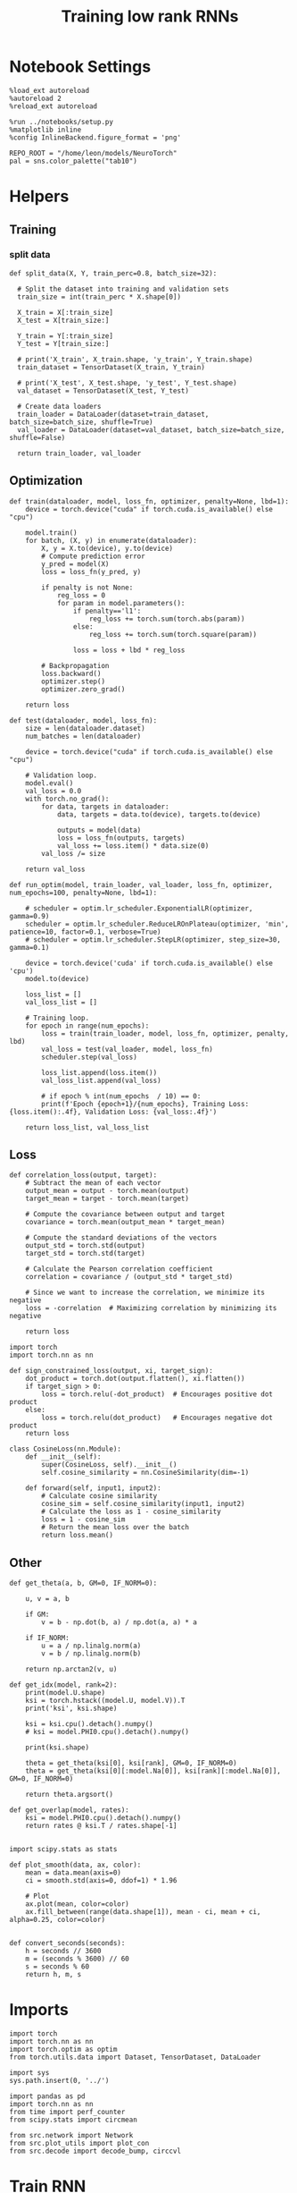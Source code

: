 #+STARTUP: fold
#+TITLE: Training low rank RNNs
#+PROPERTY: header-args:ipython :results both :exports both :async yes :session dual :kernel torch

* Notebook Settings

#+begin_src ipython
  %load_ext autoreload
  %autoreload 2
  %reload_ext autoreload

  %run ../notebooks/setup.py
  %matplotlib inline
  %config InlineBackend.figure_format = 'png'

  REPO_ROOT = "/home/leon/models/NeuroTorch"
  pal = sns.color_palette("tab10")
#+end_src

#+RESULTS:
: The autoreload extension is already loaded. To reload it, use:
:   %reload_ext autoreload
: Python exe
: /home/leon/mambaforge/envs/torch/bin/python

* Helpers
** Training
*** split data

#+begin_src ipython
  def split_data(X, Y, train_perc=0.8, batch_size=32):

    # Split the dataset into training and validation sets
    train_size = int(train_perc * X.shape[0])

    X_train = X[:train_size]
    X_test = X[train_size:]

    Y_train = Y[:train_size]    
    Y_test = Y[train_size:]

    # print('X_train', X_train.shape, 'y_train', Y_train.shape)
    train_dataset = TensorDataset(X_train, Y_train)

    # print('X_test', X_test.shape, 'y_test', Y_test.shape)
    val_dataset = TensorDataset(X_test, Y_test)

    # Create data loaders
    train_loader = DataLoader(dataset=train_dataset, batch_size=batch_size, shuffle=True)
    val_loader = DataLoader(dataset=val_dataset, batch_size=batch_size, shuffle=False)
    
    return train_loader, val_loader
#+end_src

#+RESULTS:

** Optimization

#+begin_src ipython
  def train(dataloader, model, loss_fn, optimizer, penalty=None, lbd=1):
      device = torch.device("cuda" if torch.cuda.is_available() else "cpu")

      model.train()
      for batch, (X, y) in enumerate(dataloader):          
          X, y = X.to(device), y.to(device)
          # Compute prediction error
          y_pred = model(X)
          loss = loss_fn(y_pred, y)

          if penalty is not None:
              reg_loss = 0
              for param in model.parameters():
                  if penalty=='l1':
                      reg_loss += torch.sum(torch.abs(param))
                  else:
                      reg_loss += torch.sum(torch.square(param))

                  loss = loss + lbd * reg_loss

          # Backpropagation
          loss.backward()
          optimizer.step()
          optimizer.zero_grad()

      return loss
#+end_src

#+RESULTS:

#+begin_src ipython
  def test(dataloader, model, loss_fn):
      size = len(dataloader.dataset)
      num_batches = len(dataloader)

      device = torch.device("cuda" if torch.cuda.is_available() else "cpu")

      # Validation loop.
      model.eval()
      val_loss = 0.0
      with torch.no_grad():
          for data, targets in dataloader:
              data, targets = data.to(device), targets.to(device)
              
              outputs = model(data)
              loss = loss_fn(outputs, targets)
              val_loss += loss.item() * data.size(0)
          val_loss /= size

      return val_loss
#+end_src

#+RESULTS:

#+begin_src ipython
  def run_optim(model, train_loader, val_loader, loss_fn, optimizer, num_epochs=100, penalty=None, lbd=1):
      
      # scheduler = optim.lr_scheduler.ExponentialLR(optimizer, gamma=0.9)
      scheduler = optim.lr_scheduler.ReduceLROnPlateau(optimizer, 'min', patience=10, factor=0.1, verbose=True)
      # scheduler = optim.lr_scheduler.StepLR(optimizer, step_size=30, gamma=0.1)

      device = torch.device('cuda' if torch.cuda.is_available() else 'cpu')
      model.to(device)

      loss_list = []
      val_loss_list = []

      # Training loop.
      for epoch in range(num_epochs):
          loss = train(train_loader, model, loss_fn, optimizer, penalty, lbd)
          val_loss = test(val_loader, model, loss_fn)
          scheduler.step(val_loss)

          loss_list.append(loss.item())
          val_loss_list.append(val_loss)

          # if epoch % int(num_epochs  / 10) == 0:
          print(f'Epoch {epoch+1}/{num_epochs}, Training Loss: {loss.item():.4f}, Validation Loss: {val_loss:.4f}')

      return loss_list, val_loss_list
#+end_src

#+RESULTS:

** Loss

#+begin_src ipython
  def correlation_loss(output, target):
      # Subtract the mean of each vector
      output_mean = output - torch.mean(output)
      target_mean = target - torch.mean(target)
    
      # Compute the covariance between output and target
      covariance = torch.mean(output_mean * target_mean)
      
      # Compute the standard deviations of the vectors
      output_std = torch.std(output)
      target_std = torch.std(target)
    
      # Calculate the Pearson correlation coefficient
      correlation = covariance / (output_std * target_std)
    
      # Since we want to increase the correlation, we minimize its negative
      loss = -correlation  # Maximizing correlation by minimizing its negative
    
      return loss
#+end_src

#+RESULTS:

#+begin_src ipython
    import torch
    import torch.nn as nn

    def sign_constrained_loss(output, xi, target_sign):
        dot_product = torch.dot(output.flatten(), xi.flatten())
        if target_sign > 0:
            loss = torch.relu(-dot_product)  # Encourages positive dot product
        else:
            loss = torch.relu(dot_product)   # Encourages negative dot product
        return loss
#+end_src

#+RESULTS:

#+begin_src ipython
  class CosineLoss(nn.Module):
      def __init__(self):
          super(CosineLoss, self).__init__()
          self.cosine_similarity = nn.CosineSimilarity(dim=-1)
          
      def forward(self, input1, input2):
          # Calculate cosine similarity
          cosine_sim = self.cosine_similarity(input1, input2)
          # Calculate the loss as 1 - cosine_similarity
          loss = 1 - cosine_sim
          # Return the mean loss over the batch
          return loss.mean()
#+end_src

#+RESULTS:


#+RESULTS:

** Other

#+begin_src ipython
  def get_theta(a, b, GM=0, IF_NORM=0):

      u, v = a, b

      if GM:          
          v = b - np.dot(b, a) / np.dot(a, a) * a
          
      if IF_NORM:
          u = a / np.linalg.norm(a)
          v = b / np.linalg.norm(b)

      return np.arctan2(v, u)
#+end_src

#+RESULTS:

#+begin_src ipython
  def get_idx(model, rank=2):
      print(model.U.shape)
      ksi = torch.hstack((model.U, model.V)).T
      print('ksi', ksi.shape)

      ksi = ksi.cpu().detach().numpy()
      # ksi = model.PHI0.cpu().detach().numpy()

      print(ksi.shape)

      theta = get_theta(ksi[0], ksi[rank], GM=0, IF_NORM=0)
      theta = get_theta(ksi[0][:model.Na[0]], ksi[rank][:model.Na[0]], GM=0, IF_NORM=0)

      return theta.argsort()
#+end_src

#+RESULTS:

#+begin_src ipython
  def get_overlap(model, rates):
      ksi = model.PHI0.cpu().detach().numpy()
      return rates @ ksi.T / rates.shape[-1]
  
#+end_src

#+RESULTS:

#+begin_src ipython
  import scipy.stats as stats

  def plot_smooth(data, ax, color):
      mean = data.mean(axis=0)  
      ci = smooth.std(axis=0, ddof=1) * 1.96
      
      # Plot
      ax.plot(mean, color=color)
      ax.fill_between(range(data.shape[1]), mean - ci, mean + ci, alpha=0.25, color=color)

#+end_src

#+RESULTS:

#+begin_src ipython
  def convert_seconds(seconds):
      h = seconds // 3600
      m = (seconds % 3600) // 60
      s = seconds % 60
      return h, m, s
#+end_src

#+RESULTS:

* Imports

#+begin_src ipython
  import torch
  import torch.nn as nn
  import torch.optim as optim
  from torch.utils.data import Dataset, TensorDataset, DataLoader
#+end_src

#+RESULTS:

#+begin_src ipython
  import sys
  sys.path.insert(0, '../')

  import pandas as pd
  import torch.nn as nn
  from time import perf_counter  
  from scipy.stats import circmean

  from src.network import Network
  from src.plot_utils import plot_con
  from src.decode import decode_bump, circcvl
#+end_src

#+RESULTS:

* Train RNN
** Parameters

#+Begin_src ipython
  REPO_ROOT = "/home/leon/models/NeuroTorch"
  conf_name = "config_train.yml"
#+end_src

#+RESULTS:

** Model

#+begin_src ipython
  start = perf_counter()
  model = Network(conf_name, REPO_ROOT, VERBOSE=0, DEVICE='cuda', SEED=0)
#+end_src

#+RESULTS:

#+begin_src ipython
for name, param in model.named_parameters():
    if param.requires_grad:
        print(name, param.shape)
#+end_src

#+RESULTS:
: U torch.Size([1000, 2])
: V torch.Size([1000, 2])
: linear.weight torch.Size([1, 800])
: linear.bias torch.Size([1])

** Inputs and labels
*** Labelling pairs

#+begin_src ipython
  model.N_BATCH = 64

  model.I0[0] = 1
  model.I0[1] = 1 

  AC_pair = model.init_ff_input()

  model.I0[0] = 1
  model.I0[1] = -1

  AD_pair = model.init_ff_input()
  
  ff_input = torch.cat((AC_pair, AD_pair))

  # model.I0[0] = -1
  # model.I0[1] = 1

  # BC_pair = model.init_ff_input()

  # model.I0[0] = -1
  # model.I0[1] = -1

  # BD_pair = model.init_ff_input()

  # ff_input = torch.cat((AC_pair, BD_pair, AD_pair, BC_pair))
  print('ff_input', ff_input.shape)
#+end_src

#+RESULTS:
: ff_input torch.Size([128, 1220, 1000])

#+begin_src ipython
  labels_pair = torch.zeros((model.N_BATCH, model.lr_eval_win))
  labels_unpair = torch.ones((model.N_BATCH, model.lr_eval_win))
  
  labels = torch.cat((labels_pair, labels_unpair))
  print('labels', labels.shape)
#+end_src

#+RESULTS:
: labels torch.Size([128, 10])

#+RESULTS:

** Train

#+begin_src ipython
  device = torch.device('cuda' if torch.cuda.is_available() else 'cpu')

  batch_size = 32
  train_loader, val_loader = split_data(ff_input, labels, train_perc=0.8, batch_size=batch_size)

  learning_rate = 0.001

  # CosineLoss, BCELoss, BCEWithLogitLoss
  criterion = nn.BCEWithLogitsLoss()
  
  # SGD, Adam, AdamW
  optimizer = optim.Adam(model.parameters(), lr=learning_rate)

  num_epochs = 100
  loss, val_loss = run_optim(model, train_loader, val_loader, criterion, optimizer, num_epochs)
#+End_src

#+RESULTS:
#+begin_example
  Epoch 1/100, Training Loss: 0.7417, Validation Loss: 0.6108
  Epoch 2/100, Training Loss: 0.6594, Validation Loss: 1.3169
  Epoch 3/100, Training Loss: 0.6534, Validation Loss: 0.8351
  Epoch 4/100, Training Loss: 0.6161, Validation Loss: 1.0705
  Epoch 5/100, Training Loss: 0.8773, Validation Loss: 1.3021
  Epoch 6/100, Training Loss: 0.6773, Validation Loss: 0.6923
  Epoch 7/100, Training Loss: 1.0104, Validation Loss: 0.9792
  Epoch 8/100, Training Loss: 0.7074, Validation Loss: 0.8675
  Epoch 9/100, Training Loss: 0.6466, Validation Loss: 1.4757
  Epoch 10/100, Training Loss: 0.7348, Validation Loss: 0.9210
  Epoch 11/100, Training Loss: 0.6998, Validation Loss: 0.6964
  Epoch 12/100, Training Loss: 0.7268, Validation Loss: 1.0914
  Epoch 13/100, Training Loss: 0.4110, Validation Loss: 1.1120
  Epoch 14/100, Training Loss: 0.5160, Validation Loss: 1.1397
  Epoch 15/100, Training Loss: 0.6377, Validation Loss: 1.1471
  Epoch 16/100, Training Loss: 0.8820, Validation Loss: 1.1189
  Epoch 17/100, Training Loss: 0.6353, Validation Loss: 1.0357
  Epoch 18/100, Training Loss: 0.6442, Validation Loss: 0.9820
  Epoch 19/100, Training Loss: 0.7226, Validation Loss: 0.9503
  Epoch 20/100, Training Loss: 0.6436, Validation Loss: 0.9311
  Epoch 21/100, Training Loss: 0.7148, Validation Loss: 0.9296
  Epoch 22/100, Training Loss: 0.5816, Validation Loss: 0.9257
  Epoch 23/100, Training Loss: 0.5638, Validation Loss: 0.9817
  Epoch 24/100, Training Loss: 0.8101, Validation Loss: 0.9866
  Epoch 25/100, Training Loss: 0.6408, Validation Loss: 0.9865
  Epoch 26/100, Training Loss: 0.7231, Validation Loss: 0.9874
  Epoch 27/100, Training Loss: 0.6477, Validation Loss: 0.9881
  Epoch 28/100, Training Loss: 0.6426, Validation Loss: 0.9883
  Epoch 29/100, Training Loss: 0.6367, Validation Loss: 0.9893
  Epoch 30/100, Training Loss: 0.4685, Validation Loss: 0.9912
  Epoch 31/100, Training Loss: 0.7259, Validation Loss: 0.9965
  Epoch 32/100, Training Loss: 0.6388, Validation Loss: 0.9989
  Epoch 33/100, Training Loss: 0.6308, Validation Loss: 1.0010
  Epoch 34/100, Training Loss: 0.6291, Validation Loss: 1.0020
  Epoch 35/100, Training Loss: 0.6485, Validation Loss: 1.0020
  Epoch 36/100, Training Loss: 0.7333, Validation Loss: 1.0022
  Epoch 37/100, Training Loss: 0.5466, Validation Loss: 1.0020
  Epoch 38/100, Training Loss: 0.6394, Validation Loss: 1.0022
  Epoch 39/100, Training Loss: 0.5414, Validation Loss: 1.0024
  Epoch 40/100, Training Loss: 0.5537, Validation Loss: 1.0028
  Epoch 41/100, Training Loss: 0.7157, Validation Loss: 1.0033
  Epoch 42/100, Training Loss: 0.5421, Validation Loss: 1.0035
  Epoch 43/100, Training Loss: 0.4619, Validation Loss: 1.0039
  Epoch 44/100, Training Loss: 0.6238, Validation Loss: 1.0047
  Epoch 45/100, Training Loss: 0.5379, Validation Loss: 1.0052
  Epoch 46/100, Training Loss: 0.5501, Validation Loss: 1.0053
  Epoch 47/100, Training Loss: 0.6317, Validation Loss: 1.0054
  Epoch 48/100, Training Loss: 0.6423, Validation Loss: 1.0054
  Epoch 49/100, Training Loss: 0.8026, Validation Loss: 1.0054
  Epoch 50/100, Training Loss: 0.6425, Validation Loss: 1.0054
  Epoch 51/100, Training Loss: 0.5411, Validation Loss: 1.0054
  Epoch 52/100, Training Loss: 0.6437, Validation Loss: 1.0054
  Epoch 53/100, Training Loss: 0.8120, Validation Loss: 1.0054
  Epoch 54/100, Training Loss: 0.7311, Validation Loss: 1.0054
  Epoch 55/100, Training Loss: 0.7281, Validation Loss: 1.0053
  Epoch 56/100, Training Loss: 0.6331, Validation Loss: 1.0053
  Epoch 57/100, Training Loss: 0.7321, Validation Loss: 1.0053
  Epoch 58/100, Training Loss: 0.6324, Validation Loss: 1.0053
  Epoch 59/100, Training Loss: 0.7256, Validation Loss: 1.0053
  Epoch 60/100, Training Loss: 0.5574, Validation Loss: 1.0052
  Epoch 61/100, Training Loss: 0.6408, Validation Loss: 1.0052
  Epoch 62/100, Training Loss: 0.7296, Validation Loss: 1.0052
  Epoch 63/100, Training Loss: 0.7278, Validation Loss: 1.0052
  Epoch 64/100, Training Loss: 0.4610, Validation Loss: 1.0052
  Epoch 65/100, Training Loss: 0.6409, Validation Loss: 1.0052
  Epoch 66/100, Training Loss: 0.6336, Validation Loss: 1.0052
  Epoch 67/100, Training Loss: 0.4536, Validation Loss: 1.0053
  Epoch 68/100, Training Loss: 0.7467, Validation Loss: 1.0053
  Epoch 69/100, Training Loss: 0.7266, Validation Loss: 1.0053
  Epoch 70/100, Training Loss: 0.6425, Validation Loss: 1.0053
  Epoch 71/100, Training Loss: 0.5422, Validation Loss: 1.0053
  Epoch 72/100, Training Loss: 0.6399, Validation Loss: 1.0053
  Epoch 73/100, Training Loss: 0.6358, Validation Loss: 1.0053
  Epoch 74/100, Training Loss: 0.6355, Validation Loss: 1.0053
  Epoch 75/100, Training Loss: 0.5532, Validation Loss: 1.0053
  Epoch 76/100, Training Loss: 0.6429, Validation Loss: 1.0053
  Epoch 77/100, Training Loss: 0.7324, Validation Loss: 1.0053
  Epoch 78/100, Training Loss: 0.5339, Validation Loss: 1.0053
  Epoch 79/100, Training Loss: 0.6385, Validation Loss: 1.0053
  Epoch 80/100, Training Loss: 0.6362, Validation Loss: 1.0053
  Epoch 81/100, Training Loss: 0.6587, Validation Loss: 1.0053
  Epoch 82/100, Training Loss: 0.7336, Validation Loss: 1.0053
  Epoch 83/100, Training Loss: 0.6428, Validation Loss: 1.0053
  Epoch 84/100, Training Loss: 0.5470, Validation Loss: 1.0053
  Epoch 85/100, Training Loss: 0.7220, Validation Loss: 1.0053
  Epoch 86/100, Training Loss: 0.4568, Validation Loss: 1.0053
  Epoch 87/100, Training Loss: 0.7255, Validation Loss: 1.0053
  Epoch 88/100, Training Loss: 0.7182, Validation Loss: 1.0053
  Epoch 89/100, Training Loss: 0.7360, Validation Loss: 1.0053
  Epoch 90/100, Training Loss: 0.7161, Validation Loss: 1.0053
  Epoch 91/100, Training Loss: 0.4574, Validation Loss: 1.0053
  Epoch 92/100, Training Loss: 0.4660, Validation Loss: 1.0053
  Epoch 93/100, Training Loss: 0.6357, Validation Loss: 1.0053
  Epoch 94/100, Training Loss: 0.7198, Validation Loss: 1.0053
  Epoch 95/100, Training Loss: 0.4624, Validation Loss: 1.0053
  Epoch 96/100, Training Loss: 0.6419, Validation Loss: 1.0053
  Epoch 97/100, Training Loss: 0.4618, Validation Loss: 1.0053
  Epoch 98/100, Training Loss: 0.6319, Validation Loss: 1.0053
  Epoch 99/100, Training Loss: 0.5536, Validation Loss: 1.0053
  Epoch 100/100, Training Loss: 0.7268, Validation Loss: 1.0053
#+end_example

#+begin_src ipython
  plt.plot(loss[:10])
  plt.plot(val_loss[:10])
  plt.show()
#+end_src

#+RESULTS:
[[file:./.ob-jupyter/d71ecff1dd1b82cbab981e57adaac1c18aa74125.png]]

#+begin_src ipython

#+end_src

#+RESULTS:

* Results
** Connectivity

#+begin_src ipython
  # ksi = model.U.T
  ksi = torch.vstack((model.U.T, model.V.T))
  print(ksi.shape)

  # print('kappa', model.lr_kappa.cpu().detach())

  angle = torch.arccos(nn.CosineSimilarity(dim=0)(ksi[0], ksi[1])) * 180 / torch.pi
  print('angle ksi1 vs ksi2', angle.cpu().detach())

  var = torch.var(ksi, axis=-1)
  print('variances', var.cpu().detach())
#+end_src

#+RESULTS:
: torch.Size([4, 1000])
: angle ksi1 vs ksi2 tensor(77.8429)
: variances tensor([2.0695e-04, 1.0870e-04, 9.6975e-05, 9.9575e-05])

#+begin_src ipython
  lr = (1.0 + model.U @ model.V.T)
  weights = model.Wab_T * lr
  weights = weights.cpu().detach().numpy()
#+end_src

#+RESULTS:

#+begin_src ipython  
  plot_con(weights)
#+end_src

#+RESULTS:
[[file:./.ob-jupyter/f7e3aef799e155a2057e668b77d2ff16e105311c.png]]

#+begin_src ipython
  readout = model.linear.weight.data[0]
  print(readout.shape)
#+end_src

#+RESULTS:
: torch.Size([800])

#+begin_src ipython
  read0 = nn.CosineSimilarity(dim=0)(model.U[:model.Na[0],0], readout).cpu().detach().numpy()
  read1 = nn.CosineSimilarity(dim=0)(model.U[:model.Na[0],1], readout).cpu().detach().numpy()

  print('angle readout vs ksis', np.arccos(read0)*180/np.pi, np.arccos(read1)*180/np.pi)
#+end_src

#+RESULTS:
: angle readout vs ksis 91.57095967395944 93.45771063971625

#+begin_src ipython
  model.eval()

  # lr = (1.0 + model.lr_mask * (model.U @ model.V.T))  
  # model.Wab_T = model.Wab_T * lr.T
  # lr = model.lr_mask * (model.U @ model.V.T) / (1.0 * model.Na[0])
  lr = model.KAPPA[0][0] * model.U @ model.V.T
  model.Wab_T = model.Wab_T + lr.T

  model.N_BATCH = 1
  model.VERBOSE=1
  model.LR_TRAIN=0
#+end_src

#+RESULTS:

** Evaluation

#+begin_src ipython
  rates = model.forward(RET_FF=1).cpu().detach().numpy()
  print(rates.shape)
#+end_src

#+RESULTS:
#+begin_example
  Generating ff input
  times (s) 0.0 rates (Hz) [1.39, 1.41]
  times (s) 0.08 rates (Hz) [1.35, 1.32]
  times (s) 0.16 rates (Hz) [1.32, 1.39]
  times (s) 0.25 rates (Hz) [1.3, 1.33]
  times (s) 0.33 rates (Hz) [1.29, 1.5]
  times (s) 0.41 rates (Hz) [1.28, 1.3]
  times (s) 0.49 rates (Hz) [1.35, 1.32]
  times (s) 0.57 rates (Hz) [1.33, 1.27]
  times (s) 0.66 rates (Hz) [1.38, 1.39]
  times (s) 0.74 rates (Hz) [1.36, 1.33]
  times (s) 0.82 rates (Hz) [1.51, 1.35]
  times (s) 0.9 rates (Hz) [1.42, 1.36]
  times (s) 0.98 rates (Hz) [1.49, 1.45]
  times (s) 1.07 rates (Hz) [1.52, 1.37]
  times (s) 1.15 rates (Hz) [1.41, 1.43]
  times (s) 1.23 rates (Hz) [1.48, 1.42]
  times (s) 1.31 rates (Hz) [1.47, 1.45]
  times (s) 1.39 rates (Hz) [1.48, 1.46]
  times (s) 1.48 rates (Hz) [1.46, 1.36]
  times (s) 1.56 rates (Hz) [1.47, 1.5]
  times (s) 1.64 rates (Hz) [1.3, 1.41]
  times (s) 1.72 rates (Hz) [1.24, 1.26]
  times (s) 1.8 rates (Hz) [1.33, 1.26]
  times (s) 1.89 rates (Hz) [1.33, 1.26]
  times (s) 1.97 rates (Hz) [1.33, 1.26]
  times (s) 2.05 rates (Hz) [1.36, 1.23]
  times (s) 2.13 rates (Hz) [1.37, 1.44]
  times (s) 2.21 rates (Hz) [1.28, 1.3]
  times (s) 2.3 rates (Hz) [1.33, 1.43]
  times (s) 2.38 rates (Hz) [1.27, 1.3]
  times (s) 2.46 rates (Hz) [1.44, 1.28]
  times (s) 2.54 rates (Hz) [1.39, 1.35]
  times (s) 2.62 rates (Hz) [1.4, 1.33]
  times (s) 2.7 rates (Hz) [1.43, 1.48]
  times (s) 2.79 rates (Hz) [1.42, 1.46]
  times (s) 2.87 rates (Hz) [1.37, 1.33]
  times (s) 2.95 rates (Hz) [1.36, 1.38]
  times (s) 3.03 rates (Hz) [1.4, 1.42]
  times (s) 3.11 rates (Hz) [1.37, 1.3]
  times (s) 3.2 rates (Hz) [1.46, 1.42]
  times (s) 3.28 rates (Hz) [1.32, 1.29]
  times (s) 3.36 rates (Hz) [1.34, 1.31]
  times (s) 3.44 rates (Hz) [1.32, 1.32]
  times (s) 3.52 rates (Hz) [1.28, 1.37]
  times (s) 3.61 rates (Hz) [1.35, 1.26]
  times (s) 3.69 rates (Hz) [1.4, 1.39]
  times (s) 3.77 rates (Hz) [1.32, 1.31]
  times (s) 3.85 rates (Hz) [1.34, 1.19]
  times (s) 3.93 rates (Hz) [1.34, 1.29]
  times (s) 4.02 rates (Hz) [1.35, 1.35]
  times (s) 4.1 rates (Hz) [1.3, 1.21]
  (1, 51, 800)
#+end_example

#+begin_src ipython
  plt.plot(model.ff_input.cpu().detach().numpy()[0,:, :10])
  plt.show()
#+end_src

#+RESULTS:
[[file:./.ob-jupyter/9396d6be8302b75d5d91f2134a08f9004bbf8d01.png]]

#+begin_src ipython
  r_max = 1.25 * np.max(rates)
  plt.imshow(rates[0].T, aspect='auto', cmap='jet', vmin=0, vmax=r_max)
  plt.vlines((np.array(model.N_STIM_ON) - model.N_STEADY) / model.N_WINDOW, 0, 360, 'w', '--')
  plt.vlines((np.array(model.N_STIM_OFF) - model.N_STEADY) / model.N_WINDOW, 0, 360, 'w', '--')
  plt.ylabel('Neuron #')
  plt.xlabel('Step')
  plt.show()
#+end_src

#+RESULTS:
[[file:./.ob-jupyter/dadc25432237ba625ad7ec6d9b00b600d15a9a68.png]]

#+begin_src ipython
  idx = get_idx(model, 2)
  ordered = rates[..., idx]
  print(ordered.shape)
#+end_src

#+RESULTS:
: torch.Size([1000, 2])
: ksi torch.Size([4, 1000])
: (4, 1000)
: (1, 51, 800)

#+begin_src ipython
  plt.imshow(ordered[0].T, aspect='auto', cmap='jet', vmin=0, vmax=r_max)
  plt.yticks(np.linspace(0, model.Na[0].cpu().detach(), 5), np.linspace(0, 360, 5).astype(int))
  plt.vlines((np.array(model.N_STIM_ON) - model.N_STEADY) / model.N_WINDOW, 0, 360, 'w', '--')
  plt.vlines((np.array(model.N_STIM_OFF) - model.N_STEADY) / model.N_WINDOW, 0, 360, 'w', '--')
  plt.ylabel('Pref. Location (°)')
  plt.xlabel('Step')
  plt.show()
#+end_src

#+RESULTS:
[[file:./.ob-jupyter/4e15bc2a3559a8a2ad8175fe8ed84b53d369ac2d.png]]

#+begin_src ipython
  y_pred = model.linear.weight.data.cpu().detach().numpy()[0]
  print(y_pred.shape)

  overlap = (rates @ y_pred) / rates.shape[-1]
  print(overlap.shape)
  plt.plot(overlap.T)
  plt.xlabel('Step')
  plt.ylabel('Overlap')
  
  plt.show()
#+end_src

#+RESULTS:
:RESULTS:
: (800,)
: (1, 51)
[[file:./.ob-jupyter/800d7ed12402a92501b615ae363a3d9c4a55b5f8.png]]
:END:

#+begin_src ipython
  m0, m1, phi = decode_bump(ordered, axis=-1)
#+end_src

#+RESULTS:

#+begin_src ipython
  fig, ax = plt.subplots(1, 3, figsize=[2*width, height])
  
  ax[0].plot(m0.T)
  #ax[0].set_ylim([0, 360])
  #ax[0].set_yticks([0, 90, 180, 270, 360])
  ax[0].set_ylabel('$\mathcal{F}_0$ (Hz)')
  ax[0].set_xlabel('Step')

  ax[1].plot(m1.T)
  # ax[1].set_ylim([0, 360])
  # ax[1].set_yticks([0, 90, 180, 270, 360])
  ax[1].set_ylabel('$\mathcal{F}_1$ (Hz)')
  ax[1].set_xlabel('Step')

  ax[2].plot(phi.T * 180 / np.pi)
  ax[2].set_ylim([0, 360])
  ax[2].set_yticks([0, 90, 180, 270, 360])
  ax[2].set_ylabel('Phase (°)')
  ax[2].set_xlabel('Step')

  plt.show()
#+end_src

#+RESULTS:
[[file:./.ob-jupyter/418165f99c169843b7fb461bc60648bf033a1d43.png]]

#+begin_src ipython

#+end_src

#+RESULTS:
